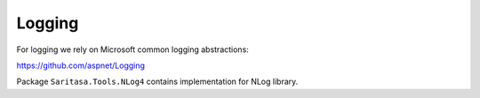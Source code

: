 Logging
=======

For logging we rely on Microsoft common logging abstractions:

https://github.com/aspnet/Logging

Package ``Saritasa.Tools.NLog4`` contains implementation for NLog library.
